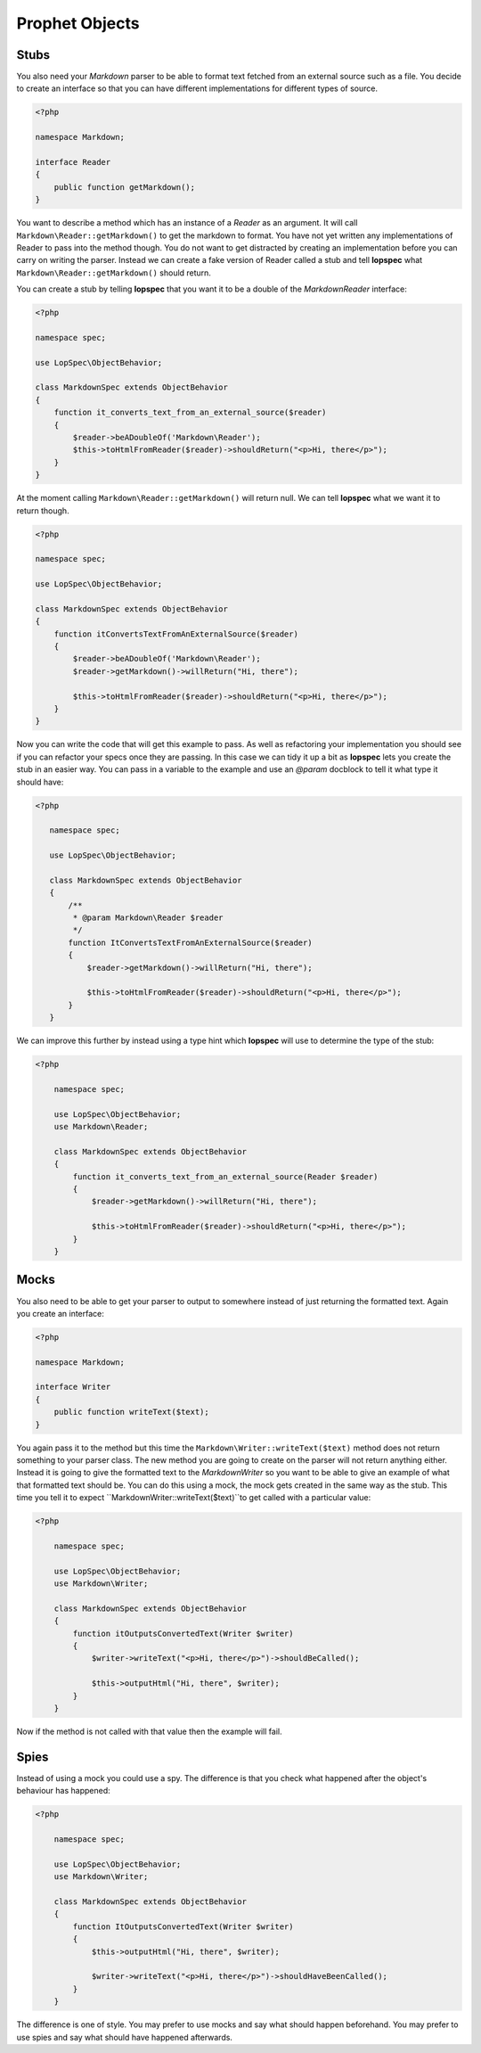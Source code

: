Prophet Objects
===============

Stubs
-----

You also need your `Markdown` parser to be able to format text fetched from
an external source such as a file. You decide to create an interface so that
you can have different implementations for different types of source.

.. code-block:: php

    <?php

    namespace Markdown;

    interface Reader
    {
        public function getMarkdown();
    }


You want to describe a method which has an instance of a `Reader` as an
argument. It will call ``Markdown\Reader::getMarkdown()`` to get the markdown
to format. You have not yet written any implementations of Reader to pass
into the method though. You do not want to get distracted by creating an
implementation before you can carry on writing the parser. Instead we can create
a fake version of Reader called a stub and tell **lopspec** what
``Markdown\Reader::getMarkdown()`` should return.

You can create a stub by telling **lopspec** that you want it to be a
double of the `Markdown\Reader` interface:

.. code-block:: php

    <?php

    namespace spec;

    use LopSpec\ObjectBehavior;

    class MarkdownSpec extends ObjectBehavior
    {
        function it_converts_text_from_an_external_source($reader)
        {
            $reader->beADoubleOf('Markdown\Reader');
            $this->toHtmlFromReader($reader)->shouldReturn("<p>Hi, there</p>");
        }
    }

At the moment calling ``Markdown\Reader::getMarkdown()`` will return null.
We can tell **lopspec** what we want it to return though.

.. code-block:: php

    <?php

    namespace spec;

    use LopSpec\ObjectBehavior;

    class MarkdownSpec extends ObjectBehavior
    {
        function itConvertsTextFromAnExternalSource($reader)
        {
            $reader->beADoubleOf('Markdown\Reader');
            $reader->getMarkdown()->willReturn("Hi, there");

            $this->toHtmlFromReader($reader)->shouldReturn("<p>Hi, there</p>");
        }
    }

Now you can write the code that will get this example to pass. As well as
refactoring your implementation you should see if you can refactor your specs
once they are passing. In this case we can tidy it up a bit as **lopspec**
lets you create the stub in an easier way. You can pass in a variable to
the example and use an `@param` docblock to tell it what type it should have:

.. code-block:: php

     <?php

        namespace spec;

        use LopSpec\ObjectBehavior;

        class MarkdownSpec extends ObjectBehavior
        {
            /**
             * @param Markdown\Reader $reader
             */
            function ItConvertsTextFromAnExternalSource($reader)
            {
                $reader->getMarkdown()->willReturn("Hi, there");

                $this->toHtmlFromReader($reader)->shouldReturn("<p>Hi, there</p>");
            }
        }

We can improve this further by instead using a type hint which **lopspec**
will use to determine the type of the stub:

.. code-block:: php

    <?php

        namespace spec;

        use LopSpec\ObjectBehavior;
        use Markdown\Reader;

        class MarkdownSpec extends ObjectBehavior
        {
            function it_converts_text_from_an_external_source(Reader $reader)
            {
                $reader->getMarkdown()->willReturn("Hi, there");

                $this->toHtmlFromReader($reader)->shouldReturn("<p>Hi, there</p>");
            }
        }

Mocks
-----

You also need to be able to get your parser to output to somewhere instead
of just returning the formatted text. Again you create an interface:

.. code-block:: php

    <?php

    namespace Markdown;

    interface Writer
    {
        public function writeText($text);
    }

You again pass it to the method but this time the
``Markdown\Writer::writeText($text)`` method does not return something to your
parser class. The new method you are going to create on the parser will not
return anything either. Instead it is going to give the formatted text to the
`Markdown\Writer` so you want to be able to give an example of what that
formatted text should be. You can do this using a mock, the mock gets created
in the same way as the stub.
This time you tell it to expect ``Markdown\Writer::writeText($text)``to get
called with a particular value:

.. code-block:: php

    <?php

        namespace spec;

        use LopSpec\ObjectBehavior;
        use Markdown\Writer;

        class MarkdownSpec extends ObjectBehavior
        {
            function itOutputsConvertedText(Writer $writer)
            {
                $writer->writeText("<p>Hi, there</p>")->shouldBeCalled();

                $this->outputHtml("Hi, there", $writer);
            }
        }

Now if the method is not called with that value then the example will
fail.

Spies
-----

Instead of using a mock you could use a spy. The difference is that you check
what happened after the object's behaviour has happened:

.. code-block:: php

    <?php

        namespace spec;

        use LopSpec\ObjectBehavior;
        use Markdown\Writer;

        class MarkdownSpec extends ObjectBehavior
        {
            function ItOutputsConvertedText(Writer $writer)
            {
                $this->outputHtml("Hi, there", $writer);

                $writer->writeText("<p>Hi, there</p>")->shouldHaveBeenCalled();
            }
        }

The difference is one of style. You may prefer to use mocks and say what
should happen beforehand. You may prefer to use spies and say what should
have happened afterwards.
